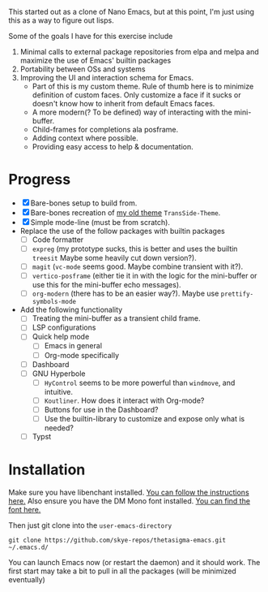 #+STARTUP: overview inlineimages

#+ATTR_HTML: :style border:2px solid black
#+ATTR_HTML: :align center
[[file:thetasigma-logo.png]]


This started out as a clone of Nano Emacs, but at this point, I'm just using
this as a way to figure out lisps.

Some of the goals I have for this exercise include

1) Minimal calls to external package repositories from elpa and melpa and
   maximize the use of Emacs' builtin packages
2) Portability between OSs and systems
3) Improving the UI and interaction schema for Emacs.
   - Part of this is my custom theme. Rule of thumb here is to minimize
     definition of custom faces. Only customize a face if it sucks or doesn't
     know how to inherit from default Emacs faces.
   - A more modern(? To be defined) way of interacting with the mini-buffer.
   - Child-frames for completions ala posframe.
   - Adding context where possible.
   - Providing easy access to help & documentation.

* Progress
- [X] Bare-bones setup to build from.
- [X] Bare-bones recreation of [[https://github.com/skye-repos/TransSide-theme][my old theme]] =TransSide-Theme=.
- [X] Simple mode-line (must be from scratch).
- Replace the use of the follow packages with builtin packages
  - [ ] Code formatter
  - [ ] =expreg= (my prototype sucks, this is better and uses the builtin
    =treesit= Maybe some heavily cut down version?).
  - [ ] =magit= (=vc-mode= seems good. Maybe combine transient with it?).
  - [ ] =vertico-posframe= (either tie it in with the logic for the mini-buffer or
    use this for the mini-buffer echo messages).
  - [ ] =org-modern= (there has to be an easier way?). Maybe use =prettify-symbols-mode=
- Add the following functionality
  - [ ] Treating the mini-buffer as a transient child frame.
  - [ ] LSP configurations
  - [ ] Quick help mode
    - [ ] Emacs in general
    - [ ] Org-mode specifically
  - [ ] Dashboard
  - [ ] GNU Hyperbole
    - [ ] =HyControl= seems to be more powerful than =windmove=, and intuitive.
    - [ ] =Koutliner=. How does it interact with Org-mode?
    - [ ] Buttons for use in the Dashboard?
    - [ ] Use the builtin-library to customize and expose only what is needed?
  - [ ] Typst

* Installation

Make sure you have libenchant installed. [[https://github.com/minad/jinx?tab=readme-ov-file#installation][You can follow the instructions here.]]
Also ensure you have the DM Mono font installed. [[https://fonts.google.com/specimen/DM+Mono][You can find the font here.]]

Then just git clone into the =user-emacs-directory=
#+begin_src shell
  git clone https://github.com/skye-repos/thetasigma-emacs.git ~/.emacs.d/
#+end_src

You can launch Emacs now (or restart the daemon) and it should work. The first
start may take a bit to pull in all the packages (will be minimized eventually)

# Local Variables:
# jinx-local-words: "posframe"
# End:
